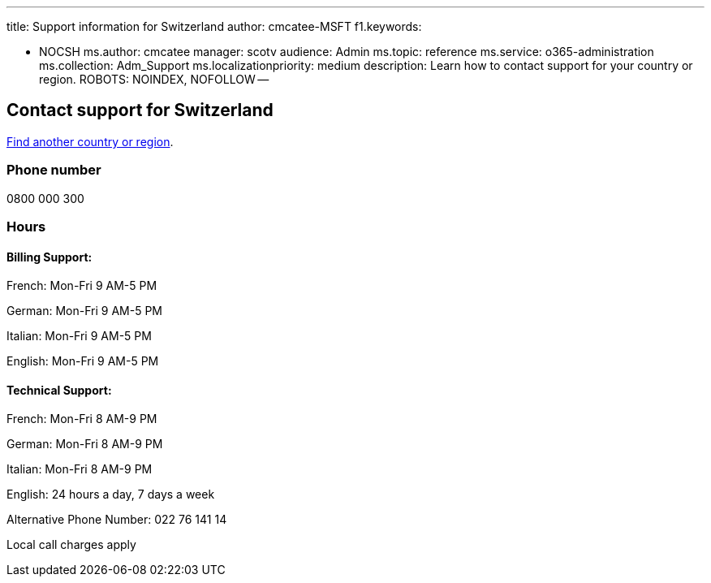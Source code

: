 '''

title: Support information for Switzerland author: cmcatee-MSFT f1.keywords:

* NOCSH ms.author: cmcatee manager: scotv audience: Admin ms.topic: reference ms.service: o365-administration ms.collection: Adm_Support ms.localizationpriority: medium description: Learn how to contact support for your country or region.
ROBOTS: NOINDEX, NOFOLLOW --

== Contact support for Switzerland

xref:../get-help-support.adoc[Find another country or region].

=== Phone number

0800 000 300

=== Hours

==== Billing Support:

French: Mon-Fri 9 AM-5 PM

German: Mon-Fri 9 AM-5 PM

Italian: Mon-Fri 9 AM-5 PM

English: Mon-Fri 9 AM-5 PM

==== Technical Support:

French: Mon-Fri 8 AM-9 PM

German: Mon-Fri 8 AM-9 PM

Italian: Mon-Fri 8 AM-9 PM

English: 24 hours a day, 7 days a week

Alternative Phone Number: 022 76 141 14

Local call charges apply
